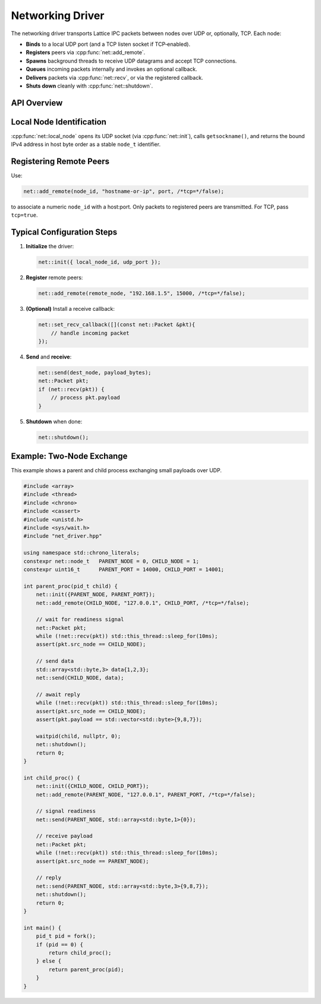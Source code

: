Networking Driver
=================

The networking driver transports Lattice IPC packets between nodes over UDP or, optionally, TCP.  Each node:

- **Binds** to a local UDP port (and a TCP listen socket if TCP‐enabled).  
- **Registers** peers via :cpp:func:`net::add_remote`.
- **Spawns** background threads to receive UDP datagrams and accept TCP connections.  
- **Queues** incoming packets internally and invokes an optional callback.  
- **Delivers** packets via :cpp:func:`net::recv`, or via the registered callback.  
- **Shuts down** cleanly with :cpp:func:`net::shutdown`.

API Overview
------------
.. doxygentypedef:: net::Config
   :project: XINIM

.. doxygentypedef:: net::RecvCallback
   :project: XINIM

.. doxygenfunction:: net::init
   :project: XINIM

.. doxygenfunction:: net::add_remote
   :project: XINIM

.. doxygenfunction:: net::local_node
   :project: XINIM

.. doxygenfunction:: net::set_recv_callback
   :project: XINIM

.. doxygenfunction:: net::send
   :project: XINIM

.. doxygenfunction:: net::recv
   :project: XINIM

.. doxygenfunction:: net::shutdown
   :project: XINIM

Local Node Identification
-------------------------
:cpp:func:`net::local_node` opens its UDP socket (via :cpp:func:`net::init`),  
calls ``getsockname()``, and returns the bound IPv4 address in host byte order  
as a stable ``node_t`` identifier.

Registering Remote Peers
------------------------
Use:

.. code-block:: cpp

   net::add_remote(node_id, "hostname-or-ip", port, /*tcp=*/false);

to associate a numeric ``node_id`` with a host:port.  Only packets to registered  
peers are transmitted.  For TCP, pass ``tcp=true``.

Typical Configuration Steps
---------------------------
1. **Initialize** the driver:

   .. code-block:: cpp

      net::init({ local_node_id, udp_port });

2. **Register** remote peers:

   .. code-block:: cpp

      net::add_remote(remote_node, "192.168.1.5", 15000, /*tcp=*/false);

3. **(Optional)** Install a receive callback:

   .. code-block:: cpp

      net::set_recv_callback([](const net::Packet &pkt){
          // handle incoming packet
      });

4. **Send** and **receive**:

   .. code-block:: cpp

      net::send(dest_node, payload_bytes);
      net::Packet pkt;
      if (net::recv(pkt)) {
          // process pkt.payload
      }

5. **Shutdown** when done:

   .. code-block:: cpp

      net::shutdown();

Example: Two‐Node Exchange
--------------------------
This example shows a parent and child process exchanging small payloads over UDP.

.. code-block:: cpp

   #include <array>
   #include <thread>
   #include <chrono>
   #include <cassert>
   #include <unistd.h>
   #include <sys/wait.h>
   #include "net_driver.hpp"

   using namespace std::chrono_literals;
   constexpr net::node_t   PARENT_NODE = 0, CHILD_NODE = 1;
   constexpr uint16_t      PARENT_PORT = 14000, CHILD_PORT = 14001;

   int parent_proc(pid_t child) {
       net::init({PARENT_NODE, PARENT_PORT});
       net::add_remote(CHILD_NODE, "127.0.0.1", CHILD_PORT, /*tcp=*/false);

       // wait for readiness signal
       net::Packet pkt;
       while (!net::recv(pkt)) std::this_thread::sleep_for(10ms);
       assert(pkt.src_node == CHILD_NODE);

       // send data
       std::array<std::byte,3> data{1,2,3};
       net::send(CHILD_NODE, data);

       // await reply
       while (!net::recv(pkt)) std::this_thread::sleep_for(10ms);
       assert(pkt.src_node == CHILD_NODE);
       assert(pkt.payload == std::vector<std::byte>{9,8,7});

       waitpid(child, nullptr, 0);
       net::shutdown();
       return 0;
   }

   int child_proc() {
       net::init({CHILD_NODE, CHILD_PORT});
       net::add_remote(PARENT_NODE, "127.0.0.1", PARENT_PORT, /*tcp=*/false);

       // signal readiness
       net::send(PARENT_NODE, std::array<std::byte,1>{0});

       // receive payload
       net::Packet pkt;
       while (!net::recv(pkt)) std::this_thread::sleep_for(10ms);
       assert(pkt.src_node == PARENT_NODE);

       // reply
       net::send(PARENT_NODE, std::array<std::byte,3>{9,8,7});
       net::shutdown();
       return 0;
   }

   int main() {
       pid_t pid = fork();
       if (pid == 0) {
           return child_proc();
       } else {
           return parent_proc(pid);
       }
   }

